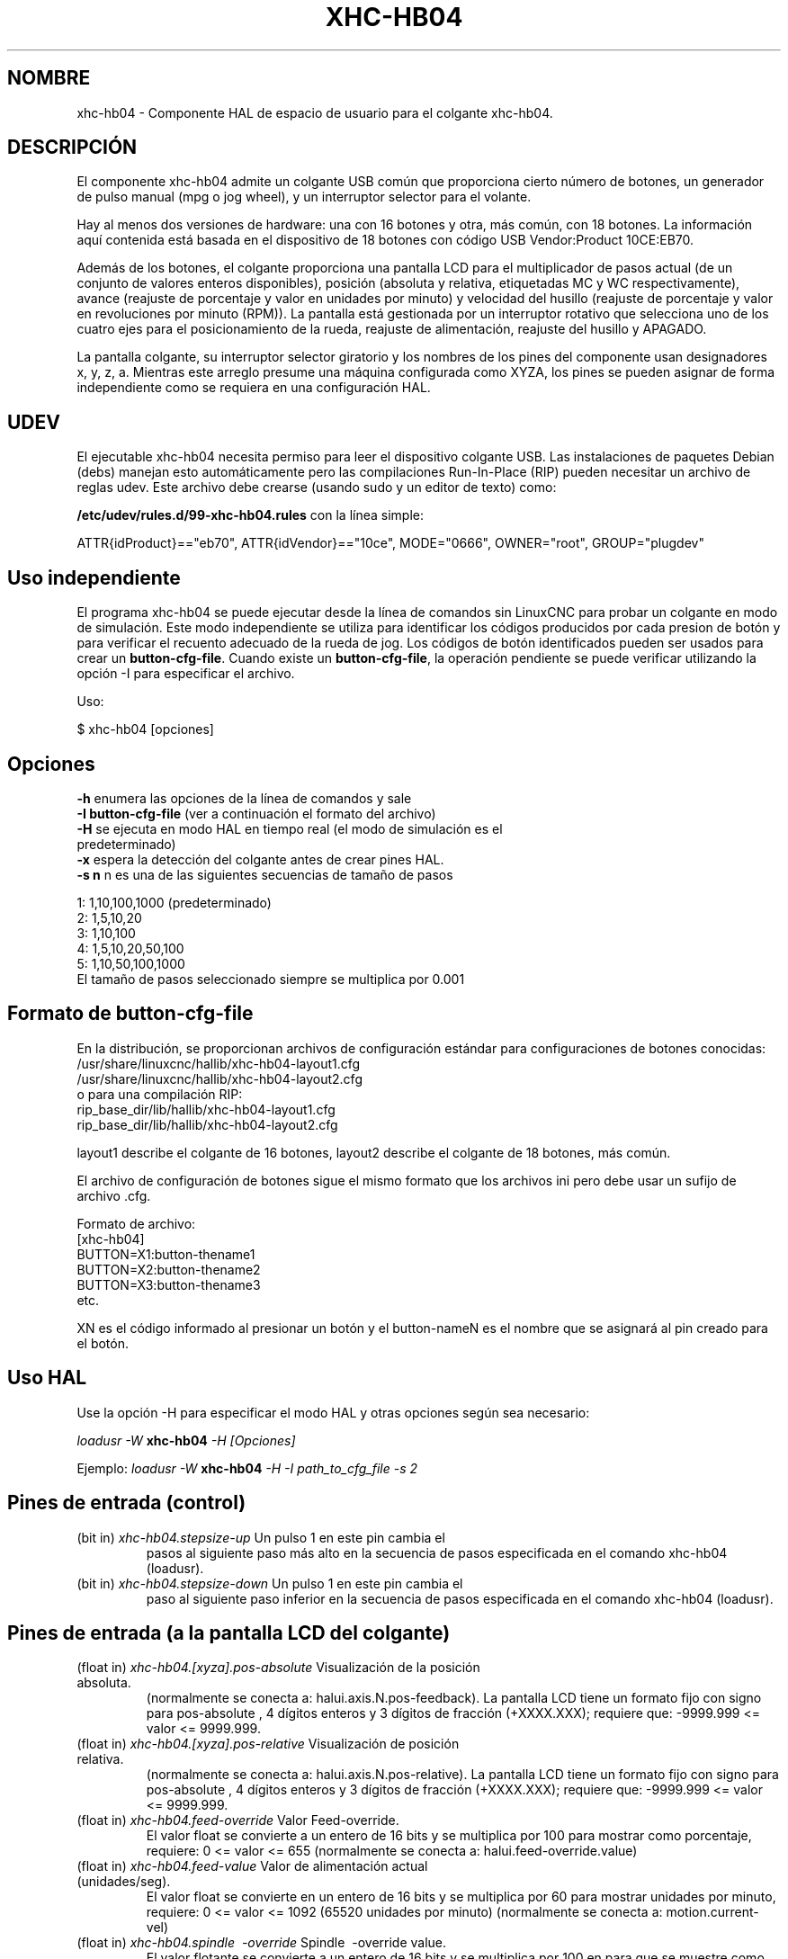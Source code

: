 .TH XHC-HB04 "1" "2015-03-06" "Documentación LinuxCNC" "Manual de usuario de HAL"
.SH NOMBRE
xhc\-hb04 \- Componente HAL de espacio de usuario para el colgante xhc-hb04.

.SH DESCRIPCIÓN
El componente xhc-hb04 admite un colgante USB común que proporciona cierto
número de botones, un generador de pulso manual (mpg o jog wheel),
y un interruptor selector para el volante.
.PP
Hay al menos dos versiones de hardware: una con 16 botones y
otra, más común, con 18 botones. La información aquí contenida está basada
en el dispositivo de 18 botones con código USB Vendor:Product 10CE:EB70.
.PP
Además de los botones, el colgante proporciona una pantalla LCD para
el multiplicador de pasos actual (de un conjunto de valores enteros disponibles), 
posición (absoluta y relativa, etiquetadas MC y WC respectivamente), avance 
(reajuste de porcentaje y valor en unidades por minuto) y velocidad del husillo 
(reajuste de porcentaje y valor en revoluciones por minuto (RPM)). La pantalla está gestionada por un 
interruptor rotativo que selecciona uno de los cuatro ejes para el posicionamiento de la rueda,
reajuste de alimentación, reajuste del husillo y APAGADO.
.PP
La pantalla colgante, su interruptor selector giratorio y los nombres de los pines del componente
usan designadores x, y, z, a. Mientras este arreglo presume
una máquina configurada como XYZA, los pines se pueden asignar de forma independiente
como se requiera en una configuración HAL.

.SH UDEV
El ejecutable xhc\-hb04 necesita permiso para leer el dispositivo colgante USB.
Las instalaciones de paquetes Debian (debs) manejan esto automáticamente
pero las compilaciones Run-In-Place (RIP) pueden necesitar un archivo de reglas udev. Este archivo
debe crearse (usando sudo y un editor de texto) como:

.nf
\fB/etc/udev/rules.d/99\-xhc\-hb04.rules\fR con la línea simple:

ATTR{idProduct}=="eb70", ATTR{idVendor}=="10ce", MODE="0666", OWNER="root", GROUP="plugdev"
.fi

.SH Uso independiente
El programa xhc-hb04 se puede ejecutar desde la línea de comandos sin LinuxCNC
para probar un colgante en modo de simulación. Este modo independiente se utiliza para
identificar los códigos producidos por cada presion de botón y para verificar
el recuento adecuado de la rueda de jog. Los códigos de botón identificados pueden ser
usados para crear un \fBbutton\-cfg\-file\fR. Cuando existe un \fBbutton\-cfg\-file\fR, la operación pendiente se puede verificar utilizando la opción \-I para especificar el archivo.

Uso:

$ xhc\-hb04 [opciones]

.SH Opciones 
.TP
\fB\-h\fR enumera las opciones de la línea de comandos y sale
.TP
\fB\-I button\-cfg\-file\fR (ver a continuación el formato del archivo)
.TP
\fB\-H\fR se ejecuta en modo HAL en tiempo real (el modo de simulación es el predeterminado)
.TP
\fB\-x\fR espera la detección del colgante antes de crear pines HAL.
.TP
\fB\-s n\fR n es una de las siguientes secuencias de tamaño de pasos
.PP
      1: 1,10,100,1000 (predeterminado)
      2: 1,5,10,20
      3: 1,10,100
      4: 1,5,10,20,50,100
      5: 1,10,50,100,1000
      El tamaño de pasos seleccionado siempre se multiplica por 0.001

.SH Formato de button\-cfg\-file
En la distribución, se proporcionan archivos de configuración estándar para
configuraciones de botones conocidas:
.nf
   /usr/share/linuxcnc/hallib/xhc\-hb04\-layout1.cfg
   /usr/share/linuxcnc/hallib/xhc\-hb04\-layout2.cfg
o para una compilación RIP:
   rip_base_dir/lib/hallib/xhc\-hb04\-layout1.cfg
   rip_base_dir/lib/hallib/xhc\-hb04\-layout2.cfg
.fi

layout1 describe el colgante de 16 botones,
layout2 describe el colgante de 18 botones, más común.

El archivo de configuración de botones sigue el mismo formato que los archivos ini
pero debe usar un sufijo de archivo .cfg.

.nf
Formato de archivo:
  [xhc\-hb04]
  BUTTON=X1:button\-thename1
  BUTTON=X2:button\-thename2
  BUTTON=X3:button\-thename3
  etc.
.fi

XN es el código informado al presionar un botón y el button\-nameN
es el nombre que se asignará al pin creado para el botón.

.SH Uso HAL
Use la opción \-H para especificar el modo HAL y otras opciones según sea necesario:

\fIloadusr \-W\fR \fBxhc\-hb04\fR \fI\-H [Opciones]\fR

Ejemplo:
\fIloadusr \-W\fR \fBxhc\-hb04\fR \fI\-H \-I path_to_cfg_file \-s 2\fR

.SH Pines de entrada (control)
.TP
(bit in) \fIxhc\-hb04.stepsize\-up\fR Un pulso 1 en este pin cambia el
pasos al siguiente paso más alto en la secuencia de pasos especificada
en el comando xhc\-hb04 (loadusr).
.TP
(bit in) \fIxhc\-hb04.stepsize\-down\fR Un pulso 1 en este pin cambia el
paso al siguiente paso inferior en la secuencia de pasos especificada
en el comando xhc\-hb04 (loadusr).

.SH Pines de entrada (a la pantalla LCD del colgante)
.TP
(float in) \fIxhc\-hb04.[xyza].pos\-absolute\fR Visualización de la posición absoluta.
(normalmente se conecta a: halui.axis.N.pos\-feedback). La pantalla LCD
tiene un formato fijo con signo para pos\-absolute , 4 dígitos enteros y 3
dígitos de fracción (+XXXX.XXX); requiere que: \-9999.999 <= valor <= 9999.999.
.TP
(float in) \fIxhc\-hb04.[xyza].pos\-relative\fR Visualización de posición relativa.
(normalmente se conecta a: halui.axis.N.pos\-relative). La pantalla LCD
tiene un formato fijo con signo para pos\-absolute , 4 dígitos enteros y 3
dígitos de fracción (+XXXX.XXX); requiere que: \-9999.999 <= valor <= 9999.999.

.TP
(float in) \fIxhc\-hb04.feed\-override\fR Valor Feed\-override.
El valor float se convierte a un entero de 16 bits y se multiplica por 100
para mostrar como porcentaje, requiere: 0 <= valor <= 655
(normalmente se conecta a: halui.feed\-override.value)
.TP
(float in) \fIxhc\-hb04.feed\-value\fR Valor de alimentación actual (unidades/seg).
El valor float se convierte en un entero de 16 bits y se multiplica por 60
para mostrar unidades por minuto, requiere: 0 <= valor <= 1092
(65520 unidades por minuto) (normalmente se conecta a: motion.current\-vel)

.TP
(float in) \fIxhc\-hb04.spindle \ -override\fR Spindle \ -override value.
El valor flotante se convierte a un entero de 16 bits y se multiplica por 100 en
para que se muestre como porcentaje, requiere: 0 <= pinvalue <= 655)
(normalmente se conecta a: halui.spindle \ -override.value)
.TP
(float in) \fIxhc\-hb04.spindle\-rps\fR Velocidad del husillo en rps.
(revoluciones por segundo). El valor flotante se convierte en un entero de 16 bits
y es multiplicado por 60 para mostrar RPM,
requiere: 0 <= valor <= 1092 (65520 RPM) (generalmente se conecta a:
spindle.N.speed\-out\-rps\-abs)
.TP
(bit in) \fIxhc\-hb04.inch\-icon\fR Usar pulgadas (el valor predeterminado es mm)

.SH Pines de salida (estado)
.TP
(bit out) \fIxhc\-hb04.sleeping\fR Verdadero cuando el driver recibe un mensaje de colgante
 inactivo (durmiendo).
.TP
(bit out) \fIxhc\-hb04.jog.enable\-off\fR Verdadero cuando el interruptor selector rotativo del colgante
está en la posición APAGADO o cuando el colgante está dormido.
.TP
(bit out) \fIxhc\-hb04.enable\-[xyza]\fR Verdadero cuando el interruptor selector rotativo del colgante 
está en la posición [xyza] y no dormido.
.TP
(bit out) \fIxhc\-hb04.enable\-spindle\-override\fR Verdadero el interruptor selector rotativo del colgante
está en la posición del husillo y no dormido.
(normalmente se conecta a: halui.spindle\-override\-count\-enable)
.TP
(bit out) \fIxhc\-hb04.enable\-feed\-override\fR Verdadero cuando
el interruptor selector está en la posición de alimentación y no dormido.
(normalmente se conecta a: halui.feed\-override\-count\-enable)
.TP
(bit out) \fIxhc\-hb04.connected\fR Verdadero cuando la conexión al colgante
se establece a través de la interfaz USB.
.TP
(bit out) \fIxhc\-hb04.require_pendant\fR Verdadero si el controlador comenzó con
la opción \-x.
.TP
(s32 out) \fIxhc\-hb04.stepsize\fR Tamaño de paso actual en la secuencia de pasos
según lo controlado por los pines stepsize\-up y/o stepsize\-down.

.SH Pines de salida (para jog usando axis.N.jog\-counts)
.TP
(s32 out) \fIxhc\-hb04.jog.counts\fR Número de recuentos de la rueda desde
start\-up (50 cuentas por revolución de la rueda).
(normalmente se conecta a axis.N.jog\-counts (el filtrado de paso bajo puede ser útil))
.TP
(s32 out) \fIxhc\-hb04.jog.counts\-neg\fR El valor de
xhc\-hb04.jog.counts multiplicado por \-1.
.TP
(float out) \fIxhc\-hb04.jog.scale\fR El valor es el tamaño de paso actual
multiplicado por 0.001. (normalmente se conecta a axis.N.jog\-scale)

.SH Experimental: Pines para jogging halui más/menos
Estos pines brindan cierto soporte para jogging en modo universal y cinematica no\-trivkins.
.TP
(float in) \fIxhc\-hb04.jog.max\-velocity\fR Conéctese a halui.max\-velocity.value
.TP
(float out) \fIxhc\-hb04.jog.velocity\fR Conéctese a halui.jog\-speed
.TP
(bit out) \fIxhc\-hb04.jog.plus\-[xyza]\fR Conéctese a halui.jog.N.plus
.TP
(bit out) \fIxhc\-hb04.jog.minus\-[xyza]\fR Conéctese a halui.jog.N.minus
.TP
(float out) \fIxhc\-hb04.jog.increment\fR Pin de depuración -- abs (delta_pos)

.SH Pines de salida de botón (para 18 botones , colgante diseño2)
Los pines del tipo bit de salida son VERDADEROS cuando se presiona el botón.

.nf
FILA 1
    (bit out) xhc\-hb04.button\-reset
    (bit out) xhc\-hb04.button\-stop

FILA 2
    (bit out) xhc\-hb04.button\-goto\-zero
    (bit out) xhc\-hb04.button\-rewind
    (bit out) xhc\-hb04.button\-start\-pause
    (bit out) xhc\-hb04.button\-probe\-z

FILA 3
   (bit out) xhc\-hb04.button\-spindle
   (bit out) xhc\-hb04.button\-half
   (bit out) xhc\-hb04.button\-zero
   (bit out) xhc\-hb04.button\-safe\-z

FILA 4
   (bit out) xhc\-hb04.button\-home
   (bit out) xhc\-hb04.button\-macro\-1
   (bit out) xhc\-hb04.button\-macro\-2
   (bit out) xhc\-hb04.button\-macro\-3

FILA 5
   (bit out) xhc\-hb04.button\-step
   (bit out) xhc\-hb04.button\-mode
   (bit out) xhc\-hb04.button\-macro\-6
   (bit out) xhc\-hb04.button\-macro\-7
.fi

.SH Pines de botón sintetizados 
Se sintetizan botones adicionales para los botones denominados
\fBzero\fR, \fBgoto\-zero\fR y \fBhalf\fR. Estos botones sintetizados
están activos cuando se presiona el botón Y el selector\-interruptor
se establece en el eje correspondiente [xyza].

.nf
   (bit out) xhc\-hb04.button\-zero\-[xyza]
   (bit out) xhc\-hb04.button\-goto\-zero\-[xyza]
   (bit out) xhc\-hb04.button\-half\-[xyza]
.fi

.SH DEPURACIÓN
Para depurar la actividad USB, use la variable de entorno LIBUSB_DEBUG:
.TP
export LIBUSB_DEBUG=[2 | 3 | 4]; xhc\-hb04 [options]
2:warning, 3:info, 4:debug

.SH Configuraciones Sim 
La distribución incluye varias configuraciones de simulación en
el directorio:
.nf
   /usr/share/doc/linuxcnc/examples/sample\-configs/sim/axis/xhc\-hb04/
o para una compilación RIP:
   rip_base_dir/configs/sim/axis/xhc\-hb04/
.fi
.PP
Estas configuraciones utilizan un script proporcionado por la distribución (xhc\-hb04.tcl)
para configurar el colgante y hacer las conexiones HAL necesarias de acuerdo
a una serie de configuraciones de archivo ini. El script usa un
componente adicional HAL (xhc_hb04_util) para proporcionar una funcionalidad común y
incluye soporte para un método estándar para el botón de pausa/inicio.
.PP
Las configuraciones disponibles incluyen:
  1) especificar botón\-cfg\-file para el diseño 1 o el diseño 2
  2) seleccionar ejes (hasta 4 ejes del conjunto de x y z a b c u v w)
  3) implementar coeficientes de filtrado por eje
  4) implementar aceleración por eje para jog mpg
  5) implementar configuraciones de escala por eje
  6) seleccionar modos de desplazamiento normal o basado en velocidad
  7) seleccionar secuencia de pasos
  8) opción para inicializar pin para icono de pantalla en pulgadas o mm
  9) opción de requerir colgante en el inicio
.PP
Las configuraciones sim ilustran conexiones de botones que:
  1) conectan el botón del colgante stepsize\-up al pin de entrada de paso.
  2) conectan los botones a los pines halui.*
  3) conectan los botones a pines motion.*
.PP
Se incluye otro script para monitorear el colgante e informar la pérdida.
de conectividad USB. Vea los archivos README y .txt en el anterior
directorio de uso.
.PP
\fBNota:\fR Las configuraciones sim utilizan la GUI Axis pero los scripts estan
disponible con cualquier configuración HAL o gui. Los mismos guiones pueden
utilizarse para adaptar el xhc\-hb04 a las configuraciones existentes siempre que
los pines halui, motion y axis.n No sean reclamados.
Las instrucciones se incluyen en el archivo README en el directorio mencionado anteriormente.
.PP
Use halcmd para mostrar los pines y señales utilizados por xhc\-hb04.tcl
guión:
.nf
  halcmd show pin xhc\-hb04 (mostrar todos los pines xhc\-hb04)
  halcmd show pin pendant_util (mostrar todos los pines pendant_util)
  halcmd show sig pendant: (muestra todas las señales pendientes)
.fi

.SH Autor
Frederick Rible (frible@teaser.fr)



